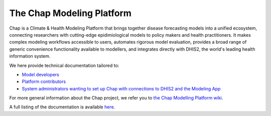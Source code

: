 The Chap Modeling Platform
==============================================================
Chap is a Climate & Health Modeling Platform that brings together disease forecasting models into a unified ecosystem, connecting researchers with cutting-edge epidimiological models to policy makers and health practitioners. It makes complex modeling workflows accessible to users, automates rigorous model evaluation, provides a broad range of generic convenience functionality available to modellers, and integrates directly with DHIS2, the world's leading health information system.

We here provide technical documentation tailored to:

* `Model developers <external_models/index.rst>`_
* `Platform contributors <aa>`_
* `System administrators wanting to set up Chap with connections to DHIS2 and the Modeling App <aa>`_

For more general information about the Chap project, we refer you to `the Chap Modelling Platform wiki <https://github.com/dhis2-chap/chap-core/wiki>`_.

A full listing of the documentation is available `here <full_listing.rst>`_.







